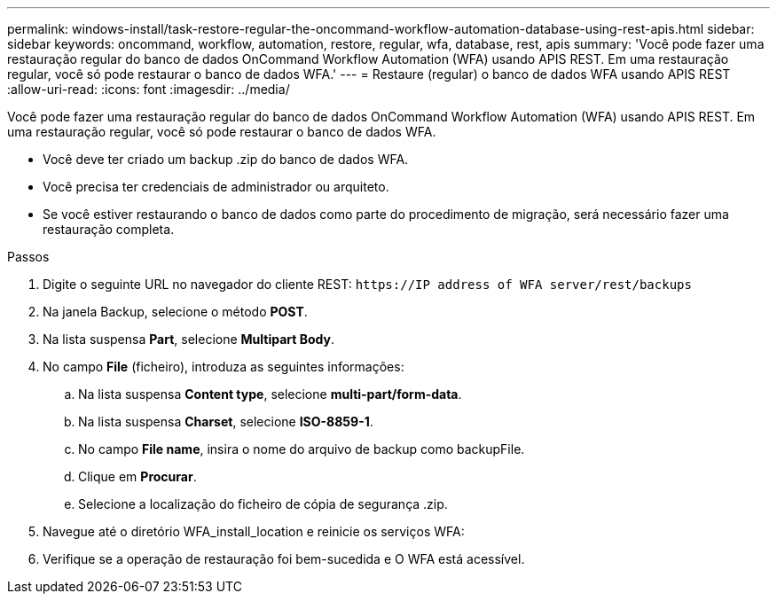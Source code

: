 ---
permalink: windows-install/task-restore-regular-the-oncommand-workflow-automation-database-using-rest-apis.html 
sidebar: sidebar 
keywords: oncommand, workflow, automation, restore, regular, wfa, database, rest, apis 
summary: 'Você pode fazer uma restauração regular do banco de dados OnCommand Workflow Automation (WFA) usando APIS REST. Em uma restauração regular, você só pode restaurar o banco de dados WFA.' 
---
= Restaure (regular) o banco de dados WFA usando APIS REST
:allow-uri-read: 
:icons: font
:imagesdir: ../media/


[role="lead"]
Você pode fazer uma restauração regular do banco de dados OnCommand Workflow Automation (WFA) usando APIS REST. Em uma restauração regular, você só pode restaurar o banco de dados WFA.

* Você deve ter criado um backup .zip do banco de dados WFA.
* Você precisa ter credenciais de administrador ou arquiteto.
* Se você estiver restaurando o banco de dados como parte do procedimento de migração, será necessário fazer uma restauração completa.


.Passos
. Digite o seguinte URL no navegador do cliente REST: `+https://IP address of WFA server/rest/backups+`
. Na janela Backup, selecione o método *POST*.
. Na lista suspensa *Part*, selecione *Multipart Body*.
. No campo *File* (ficheiro), introduza as seguintes informações:
+
.. Na lista suspensa *Content type*, selecione *multi-part/form-data*.
.. Na lista suspensa *Charset*, selecione *ISO-8859-1*.
.. No campo **File name**, insira o nome do arquivo de backup como backupFile.
.. Clique em *Procurar*.
.. Selecione a localização do ficheiro de cópia de segurança .zip.


. Navegue até o diretório WFA_install_location e reinicie os serviços WFA:
. Verifique se a operação de restauração foi bem-sucedida e O WFA está acessível.

